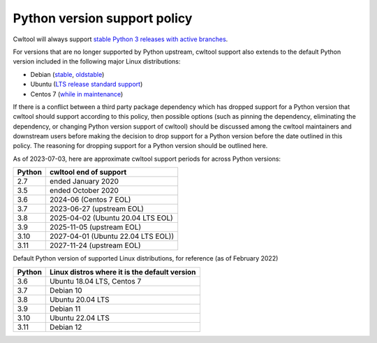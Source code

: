 =============================
Python version support policy
=============================

Cwltool will always support `stable Python 3 releases with active branches
<https://devguide.python.org/#status-of-python-branches>`_.

For versions that are no longer supported by Python upstream, cwltool
support also extends to the default Python version included in the
following major Linux distributions:

* Debian (`stable <https://wiki.debian.org/DebianStable>`_, `oldstable <https://wiki.debian.org/DebianOldStable>`_)
* Ubuntu (`LTS release standard support <https://wiki.ubuntu.com/Releases>`_)
* Centos 7 (`while in maintenance <https://wiki.centos.org/About/Product>`_)

If there is a conflict between a third party package dependency which
has dropped support for a Python version that cwltool should support
according to this policy, then possible options (such as pinning the
dependency, eliminating the dependency, or changing Python version
support of cwltool) should be discussed among the cwltool maintainers
and downstream users before making the decision to drop support for a
Python version before the date outlined in this policy.  The reasoning
for dropping support for a Python version should be outlined here.

As of 2023-07-03, here are approximate cwltool support periods for
across Python versions:

====== ======================
Python cwltool end of support
====== ======================
2.7    ended January 2020
3.5    ended October 2020
3.6    2024-06 (Centos 7 EOL)
3.7    2023-06-27 (upstream EOL)
3.8    2025-04-02 (Ubuntu 20.04 LTS EOL)
3.9    2025-11-05 (upstream EOL)
3.10   2027-04-01 (Ubuntu 22.04 LTS EOL))
3.11   2027-11-24 (upstream EOL)
====== ======================

Default Python version of supported Linux distributions, for reference
(as of February 2022)

====== =============================================
Python Linux distros where it is the default version
====== =============================================
3.6    Ubuntu 18.04 LTS, Centos 7
3.7    Debian 10
3.8    Ubuntu 20.04 LTS
3.9    Debian 11
3.10   Ubuntu 22.04 LTS
3.11   Debian 12
====== =============================================
